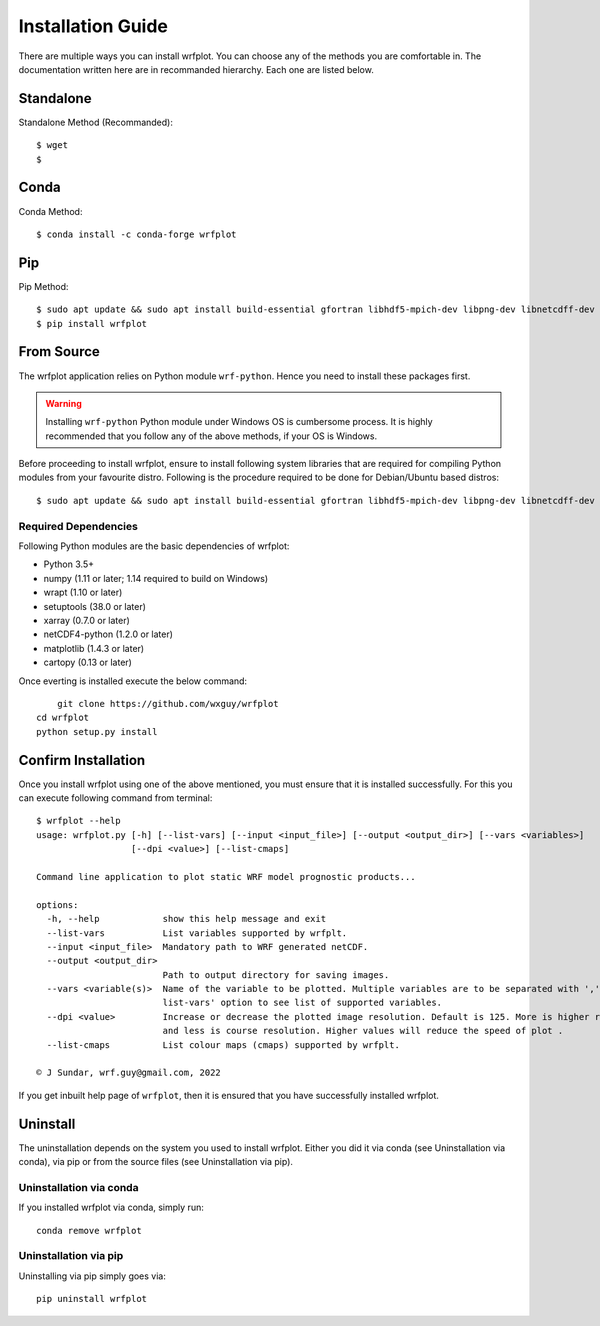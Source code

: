 ==================
Installation Guide
==================

There are multiple ways you can install wrfplot. You can choose any of the methods you are comfortable in. The documentation written here are in recommanded hierarchy. Each one are listed below.

Standalone
~~~~~~~~~~

Standalone Method (Recommanded)::

	$ wget 
	$ 

Conda
~~~~~~
Conda Method::

	$ conda install -c conda-forge wrfplot


Pip
~~~~~~

Pip Method::

	$ sudo apt update && sudo apt install build-essential gfortran libhdf5-mpich-dev libpng-dev libnetcdff-dev
	$ pip install wrfplot


From Source
~~~~~~~~~~~
The wrfplot application relies on Python module ``wrf-python``. Hence you need to install these packages first.

.. warning::
  Installing ``wrf-python`` Python module under Windows OS is cumbersome process. It is highly recommended that you follow any of the above methods, if your OS is Windows.

Before proceeding to install wrfplot, ensure to install following system libraries that are required for compiling Python modules from your favourite distro. Following is the procedure required to be done for Debian/Ubuntu based distros::

	$ sudo apt update && sudo apt install build-essential gfortran libhdf5-mpich-dev libpng-dev libnetcdff-dev

Required Dependencies
=====================

Following Python modules are the basic dependencies of wrfplot:

* Python 3.5+
* numpy (1.11 or later; 1.14 required to build on Windows)
* wrapt (1.10 or later)
* setuptools (38.0 or later)
* xarray (0.7.0 or later)
* netCDF4-python (1.2.0 or later)
* matplotlib (1.4.3 or later)
* cartopy (0.13 or later)


Once everting is installed execute the below command::

	git clone https://github.com/wxguy/wrfplot
    cd wrfplot
    python setup.py install 


Confirm Installation
~~~~~~~~~~~~~~~~~~~~~

Once you install wrfplot using one of the above mentioned, you must ensure that it is installed successfully. For this you can execute following command from terminal::

	$ wrfplot --help
	usage: wrfplot.py [-h] [--list-vars] [--input <input_file>] [--output <output_dir>] [--vars <variables>]
	                  [--dpi <value>] [--list-cmaps]

	Command line application to plot static WRF model prognostic products...

	options:
	  -h, --help            show this help message and exit
	  --list-vars           List variables supported by wrfplt.
	  --input <input_file>  Mandatory path to WRF generated netCDF.
	  --output <output_dir>
	                        Path to output directory for saving images.
	  --vars <variable(s)>  Name of the variable to be plotted. Multiple variables are to be separated with ','. Use '--
	                        list-vars' option to see list of supported variables.
	  --dpi <value>         Increase or decrease the plotted image resolution. Default is 125. More is higher resolution
	                        and less is course resolution. Higher values will reduce the speed of plot .
	  --list-cmaps          List colour maps (cmaps) supported by wrfplt.

	© J Sundar, wrf.guy@gmail.com, 2022

If you get inbuilt help page of ``wrfplot``, then it is ensured that you have successfully installed wrfplot.

Uninstall
~~~~~~~~~

The uninstallation depends on the system you used to install wrfplot. Either you did it via conda (see Uninstallation via conda), via pip or from the source files (see Uninstallation via pip).

Uninstallation via conda
========================

If you installed wrfplot via conda, simply run::

	conda remove wrfplot

Uninstallation via pip
======================

Uninstalling via pip simply goes via::

	pip uninstall wrfplot

